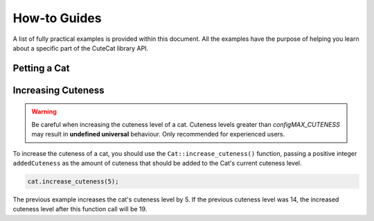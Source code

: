 .. CuteCat Library documentation master file, created by
   sphinx-quickstart on Fri Jan 21 21:26:17 2022.

How-to Guides
=============

A list of fully practical examples is provided within this document. All the examples have the 
purpose of helping you learn about a specific part of the CuteCat library API.

Petting a Cat
-------------

Increasing Cuteness
-------------------

.. warning::

	Be careful when increasing the cuteness level of a cat. Cuteness levels greater than *configMAX_CUTENESS*
	may result in **undefined universal** behaviour. Only recommended for experienced users.

To increase the cuteness of a cat, you should use the ``Cat::increase_cuteness()`` function,
passing a positive integer ``addedCuteness`` as the amount of cuteness that should be added to the Cat's current
cuteness level.

.. code-block:: c++

	cat.increase_cuteness(5);

The previous example increases the cat's cuteness level by 5. If the previous cuteness level was 14, the increased
cuteness level after this function call will be 19.